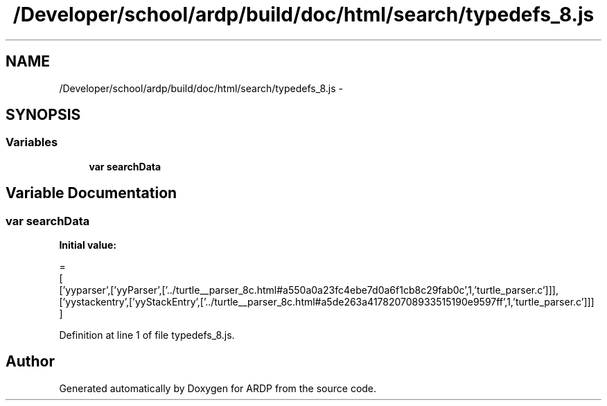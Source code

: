 .TH "/Developer/school/ardp/build/doc/html/search/typedefs_8.js" 3 "Tue Apr 19 2016" "Version 2.1.3" "ARDP" \" -*- nroff -*-
.ad l
.nh
.SH NAME
/Developer/school/ardp/build/doc/html/search/typedefs_8.js \- 
.SH SYNOPSIS
.br
.PP
.SS "Variables"

.in +1c
.ti -1c
.RI "\fBvar\fP \fBsearchData\fP"
.br
.in -1c
.SH "Variable Documentation"
.PP 
.SS "\fBvar\fP searchData"
\fBInitial value:\fP
.PP
.nf
=
[
  ['yyparser',['yyParser',['\&.\&./turtle__parser_8c\&.html#a550a0a23fc4ebe7d0a6f1cb8c29fab0c',1,'turtle_parser\&.c']]],
  ['yystackentry',['yyStackEntry',['\&.\&./turtle__parser_8c\&.html#a5de263a417820708933515190e9597ff',1,'turtle_parser\&.c']]]
]
.fi
.PP
Definition at line 1 of file typedefs_8\&.js\&.
.SH "Author"
.PP 
Generated automatically by Doxygen for ARDP from the source code\&.
